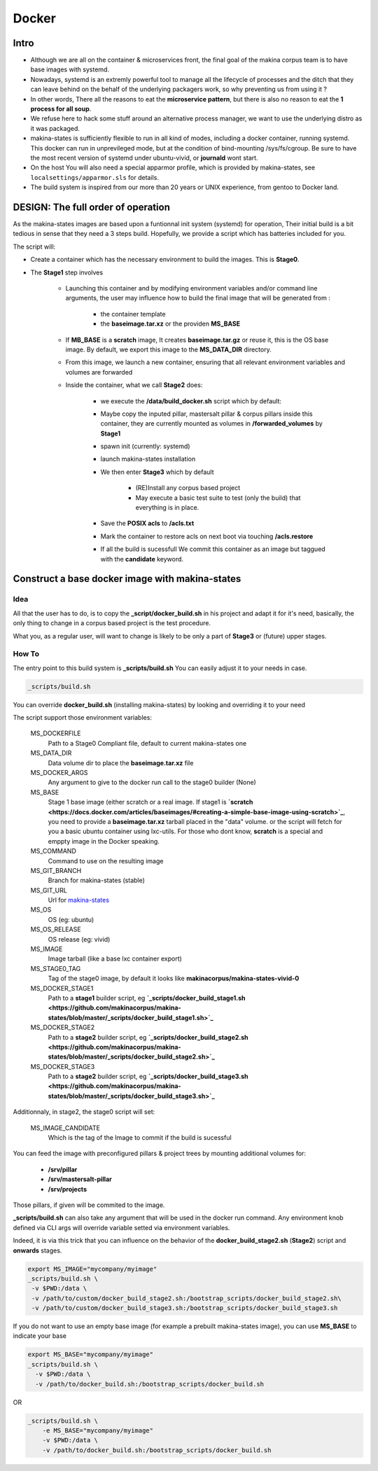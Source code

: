 
.. _build_docker:

Docker
=======

Intro
-------
- Although we are all on the container & microservices front, the final goal
  of the makina corpus team is to have base images with systemd.
- Nowadays, systemd is an extremly powerful tool to manage all the lifecycle
  of processes and the ditch that they can leave behind on the behalf of
  the underlying packagers work, so why preventing us from using it ?
- In other words, There all the reasons to eat the **microservice pattern**, but
  there is also no reason to eat the **1 process for all soup**.
- We refuse here to hack some stuff around an alternative process manager,
  we want to use the underlying distro as it was packaged.

- makina-states is sufficiently flexible to run in all kind of modes, including
  a docker container, running systemd. This docker can run in unprevileged mode,
  but at the condition of bind-mounting /sys/fs/cgroup. Be sure to have the most
  recent version of systemd under ubuntu-vivid, or **journald** wont start.

- On the host You will also need a special apparmor profile,
  which is provided by makina-states, see ``localsettings/apparmor.sls`` for details.

- The build system is inspired from our more than 20 years or UNIX experience, from
  gentoo to Docker land.

DESIGN: The full order of operation
------------------------------------
As the makina-states images are based upon a funtionnal init system (systemd)
for operation,
Their initial build is a bit tedious in sense that they need a 3 steps build.
Hopefully, we provide a script which has batteries included for you.

The script will:

- Create a container which has the necessary environment to build the images.
  This is **Stage0**.
- The **Stage1** step involves

    - Launching this container and by modifying
      environment variables and/or command line arguments,
      the user may influence how to build the final image that will be
      generated from :

        - the container template
        - the **baseimage.tar.xz** or the providen **MS_BASE**

    - If **MB_BASE** is a **scratch** image,
      It creates **baseimage.tar.gz** or reuse it,
      this is the OS base image.
      By default, we export this image to the **MS_DATA_DIR** directory.
    - From this image, we launch a new container, ensuring that all
      relevant environment variables and volumes are forwarded
    - Inside the container, what we call **Stage2** does:

        - we execute the **/data/build_docker.sh** script which by default:
        - Maybe copy the inputed pillar, mastersalt pillar &
          corpus pillars inside this container, they are currently mounted as volumes
          in **/forwarded_volumes** by **Stage1**
        - spawn init (currently: systemd)
        - launch makina-states installation
        - We then enter **Stage3** which by default

            - (RE)Install any corpus based project
            - May execute a basic test suite to test (only the build) that
              everything is in place.

        - Save the **POSIX acls** to **/acls.txt**
        - Mark the container to restore acls on next boot via touching **/acls.restore**
        - If all the build is sucessfull We commit this container as an image
          but taggued with the **candidate** keyword.


Construct a base docker image with makina-states
---------------------------------------------------
Idea
++++++++
All that the user has to do, is to copy the **_script/docker_build.sh**
in his project and adapt it for it's need, basically, the only thing
to change in a corpus based project is the test procedure.

What you, as a regular user, will want to change is likely to be only
a part of **Stage3** or (future) upper stages.

How To
++++++++++
The entry point to this build system is **_scripts/build.sh**
You can easily adjust it to your needs in case.

.. code-block:: bash

    _scripts/build.sh

You can override **docker_build.sh** (installing makina-states) by looking and overriding
it to your need

The script support those environment variables:

    MS_DOCKERFILE
        Path to a Stage0 Compliant file,
        default to current makina-states one
    MS_DATA_DIR
        Data volume dir to place the **baseimage.tar.xz** file
    MS_DOCKER_ARGS
        Any argument to give to the docker run call to the stage0 builder (None)
    MS_BASE
        Stage 1 base image (either scratch or a real image.
        If stage1 is **`scratch <https://docs.docker.com/articles/baseimages/#creating-a-simple-base-image-using-scratch>`_**, you need to provide a **baseimage.tar.xz**
        tarball placed in the "data" volume.
        or the script will fetch for you a basic ubuntu container using
        lxc-utils. For those who dont know, **scratch** is a special
        and emppty image in the Docker speaking.
    MS_COMMAND
        Command to use on the resulting image
    MS_GIT_BRANCH
        Branch for makina-states (stable)
    MS_GIT_URL
        Url for `makina-states <https://github.com/makinacorpus/makina-states>`_
    MS_OS
        OS (eg: ubuntu)
    MS_OS_RELEASE
        OS release (eg: vivid)
    MS_IMAGE
        Image tarball (like a base lxc container export)
    MS_STAGE0_TAG
        Tag of the stage0 image, by default it looks like
        **makinacorpus/makina-states-vivid-0**
    MS_DOCKER_STAGE1
        Path to a **stage1** builder script, eg **`_scripts/docker_build_stage1.sh <https://github.com/makinacorpus/makina-states/blob/master/_scripts/docker_build_stage1.sh>`_**
    MS_DOCKER_STAGE2
        Path to a **stage2** builder script, eg **`_scripts/docker_build_stage2.sh <https://github.com/makinacorpus/makina-states/blob/master/_scripts/docker_build_stage2.sh>`_**
    MS_DOCKER_STAGE3
        Path to a **stage2** builder script, eg **`_scripts/docker_build_stage3.sh <https://github.com/makinacorpus/makina-states/blob/master/_scripts/docker_build_stage3.sh>`_**

Additionnaly, in stage2, the stage0 script will set:

    MS_IMAGE_CANDIDATE
        Which is the tag of the Image to commit if the build is sucessful

You can feed the image with preconfigured pillars & project trees
by mounting additional volumes for:

    - **/srv/pillar**
    - **/srv/mastersalt-pillar**
    - **/srv/projects**

Those pillars, if given will be commited to the image.

**_scripts/build.sh** can also take any argument that will be used
in the docker run command. Any environment knob defined via CLI args will
override variable setted via environment variables.

Indeed, it is via this trick that you can influence on the behavior of the
**docker_build_stage2.sh** (**Stage2**) script and **onwards** stages.

.. code-block:: bash

    export MS_IMAGE="mycompany/myimage"
    _scripts/build.sh \
     -v $PWD:/data \
     -v /path/to/custom/docker_build_stage2.sh:/bootstrap_scripts/docker_build_stage2.sh\
     -v /path/to/custom/docker_build_stage3.sh:/bootstrap_scripts/docker_build_stage3.sh

If you do not want to use an empty base image (for example a prebuilt makina-states
image), you can use **MS_BASE** to indicate your base

.. code-block:: bash

    export MS_BASE="mycompany/myimage"
    _scripts/build.sh \
      -v $PWD:/data \
      -v /path/to/docker_build.sh:/bootstrap_scripts/docker_build.sh

OR

.. code-block:: bash

    _scripts/build.sh \
        -e MS_BASE="mycompany/myimage"
        -v $PWD:/data \
        -v /path/to/docker_build.sh:/bootstrap_scripts/docker_build.sh

